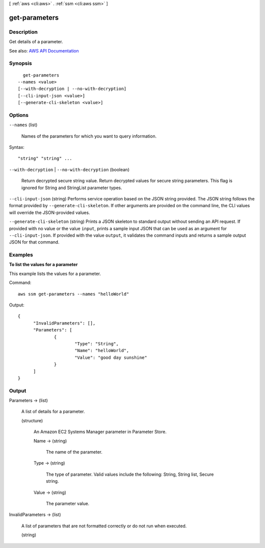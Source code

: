 [ :ref:`aws <cli:aws>` . :ref:`ssm <cli:aws ssm>` ]

.. _cli:aws ssm get-parameters:


**************
get-parameters
**************



===========
Description
===========



Get details of a parameter.



See also: `AWS API Documentation <https://docs.aws.amazon.com/goto/WebAPI/ssm-2014-11-06/GetParameters>`_


========
Synopsis
========

::

    get-parameters
  --names <value>
  [--with-decryption | --no-with-decryption]
  [--cli-input-json <value>]
  [--generate-cli-skeleton <value>]




=======
Options
=======

``--names`` (list)


  Names of the parameters for which you want to query information.

  



Syntax::

  "string" "string" ...



``--with-decryption`` | ``--no-with-decryption`` (boolean)


  Return decrypted secure string value. Return decrypted values for secure string parameters. This flag is ignored for String and StringList parameter types.

  

``--cli-input-json`` (string)
Performs service operation based on the JSON string provided. The JSON string follows the format provided by ``--generate-cli-skeleton``. If other arguments are provided on the command line, the CLI values will override the JSON-provided values.

``--generate-cli-skeleton`` (string)
Prints a JSON skeleton to standard output without sending an API request. If provided with no value or the value ``input``, prints a sample input JSON that can be used as an argument for ``--cli-input-json``. If provided with the value ``output``, it validates the command inputs and returns a sample output JSON for that command.



========
Examples
========

**To list the values for a parameter**

This example lists the values for a parameter.

Command::

  aws ssm get-parameters --names "helloWorld"
  
Output::

  {
	"InvalidParameters": [],
	"Parameters": [
		{
			"Type": "String",
			"Name": "helloWorld",
			"Value": "good day sunshine"
		}
	]
  }


======
Output
======

Parameters -> (list)

  

  A list of details for a parameter.

  

  (structure)

    

    An Amazon EC2 Systems Manager parameter in Parameter Store.

    

    Name -> (string)

      

      The name of the parameter.

      

      

    Type -> (string)

      

      The type of parameter. Valid values include the following: String, String list, Secure string.

      

      

    Value -> (string)

      

      The parameter value.

      

      

    

  

InvalidParameters -> (list)

  

  A list of parameters that are not formatted correctly or do not run when executed.

  

  (string)

    

    

  

